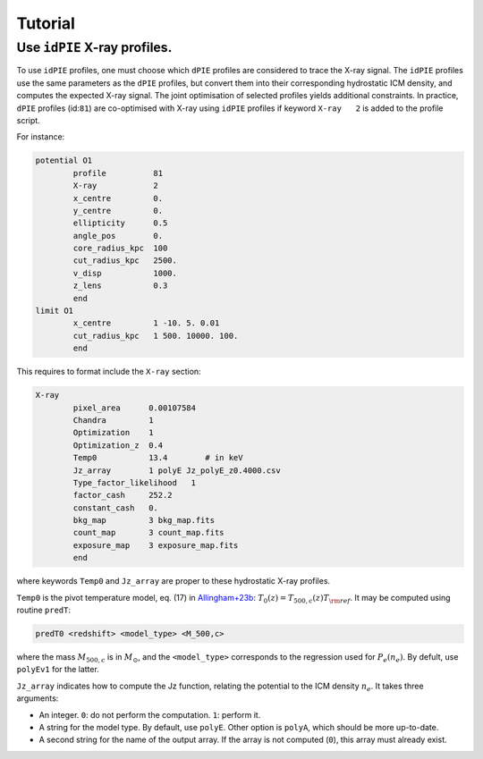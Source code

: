 Tutorial
=========

.. _idPIE_tutorial_SZE:

Use ``idPIE`` X-ray profiles.
-----------------------------

To use ``idPIE`` profiles, one must choose which ``dPIE`` profiles are considered to trace the X-ray signal.
The ``idPIE`` profiles use the same parameters as the ``dPIE`` profiles, but convert them into their corresponding hydrostatic ICM density, and computes the expected X-ray signal. The joint optimisation of selected profiles yields additional constraints.
In practice, ``dPIE`` profiles (id:``81``) are co-optimised with X-ray using ``idPIE`` profiles if keyword ``X-ray   2`` is added to the profile script.

For instance:

.. code-block:: console

	potential O1
		profile          81
		X-ray	         2
		x_centre         0.
		y_centre         0.
		ellipticity      0.5
		angle_pos        0.
		core_radius_kpc  100
		cut_radius_kpc   2500.
		v_disp           1000.
		z_lens           0.3
		end
	limit O1
		x_centre         1 -10. 5. 0.01
		cut_radius_kpc   1 500. 10000. 100.
		end



This requires to format include the ``X-ray`` section:

.. code-block:: console

	X-ray
		pixel_area      0.00107584
		Chandra         1
		Optimization    1
		Optimization_z  0.4
		Temp0           13.4        # in keV
		Jz_array        1 polyE Jz_polyE_z0.4000.csv
		Type_factor_likelihood   1
		factor_cash     252.2
		constant_cash   0.
		bkg_map         3 bkg_map.fits
		count_map       3 count_map.fits
		exposure_map    3 exposure_map.fits
		end
		
where keywords ``Temp0`` and ``Jz_array`` are proper to these hydrostatic X-ray profiles.

``Temp0`` is the pivot temperature model, eq. (17) in 
`Allingham+23b <https://arxiv.org/abs/2309.07076>`_:
:math:`T_0(z) = T_{500,c} (z) T_{\rm ref}`.
It may be computed using routine ``predT``:

.. code-block:: console
	
	predT0 <redshift> <model_type> <M_500,c>
	
where the mass
:math:`M_{500,c}` is in
:math:`M_{\odot}`, and the ``<model_type>`` corresponds to the regression used for
:math:`P_e (n_e)`. By defult, use ``polyEv1`` for the latter.

``Jz_array`` indicates how to compute the Jz function, relating the potential to the ICM density 
:math:`n_e`. 
It takes three arguments:

- An integer. ``0``: do not perform the computation. ``1``: perform it.

- A string for the model type. By default, use ``polyE``. Other option is ``polyA``, which should be more up-to-date.

- A second string for the name of the output array. If the array is not computed (``0``), this array must already exist.



